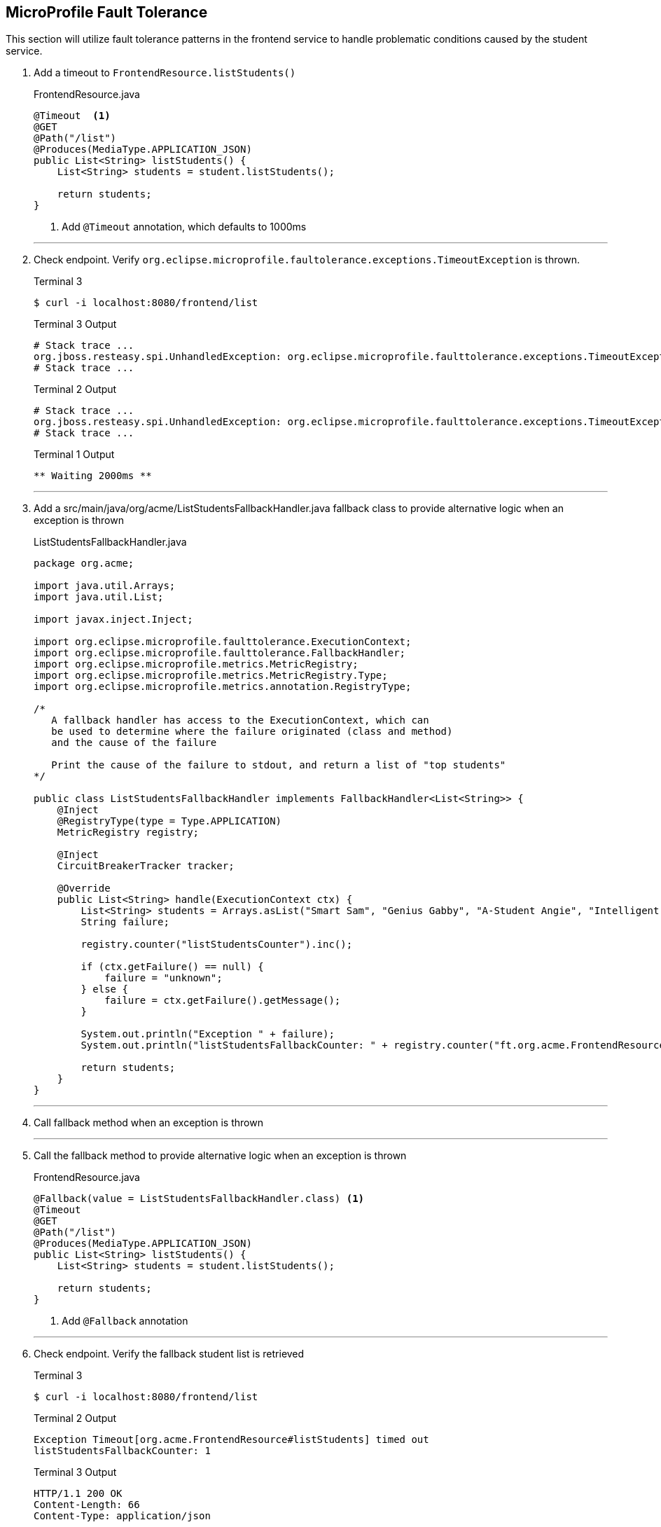 == MicroProfile Fault Tolerance

This section will utilize fault tolerance patterns in the frontend service to handle problematic conditions caused by the student service.

. Add a timeout to `FrontendResource.listStudents()`
+
--
.FrontendResource.java
[source,java]
----
@Timeout  <1>
@GET
@Path("/list")
@Produces(MediaType.APPLICATION_JSON)
public List<String> listStudents() {
    List<String> students = student.listStudents();
    
    return students;
}
----
<1> Add `@Timeout` annotation, which defaults to 1000ms
--
+
// *********************************************
'''
. Check endpoint. Verify `org.eclipse.microprofile.faultolerance.exceptions.TimeoutException` is thrown.
+
--
.Terminal 3
[source,bash]
----
$ curl -i localhost:8080/frontend/list
----
.Terminal 3 Output
....
# Stack trace ...
org.jboss.resteasy.spi.UnhandledException: org.eclipse.microprofile.faulttolerance.exceptions.TimeoutException: Timeout[org.acme.FrontendResource#listStudents] timed out
# Stack trace ...
....
.Terminal 2 Output
....
# Stack trace ...
org.jboss.resteasy.spi.UnhandledException: org.eclipse.microprofile.faulttolerance.exceptions.TimeoutException: Timeout[org.acme.FrontendResource#listStudents] timed out
# Stack trace ...
....

.Terminal 1 Output
....
** Waiting 2000ms **
....
--
+
// *********************************************
'''

. Add a src/main/java/org/acme/ListStudentsFallbackHandler.java fallback class to provide alternative logic when an exception is thrown
+
--
.ListStudentsFallbackHandler.java
[source,java]
----
package org.acme;

import java.util.Arrays;
import java.util.List;

import javax.inject.Inject;

import org.eclipse.microprofile.faulttolerance.ExecutionContext;
import org.eclipse.microprofile.faulttolerance.FallbackHandler;
import org.eclipse.microprofile.metrics.MetricRegistry;
import org.eclipse.microprofile.metrics.MetricRegistry.Type;
import org.eclipse.microprofile.metrics.annotation.RegistryType;

/*
   A fallback handler has access to the ExecutionContext, which can
   be used to determine where the failure originated (class and method)
   and the cause of the failure

   Print the cause of the failure to stdout, and return a list of "top students"
*/

public class ListStudentsFallbackHandler implements FallbackHandler<List<String>> {
    @Inject
    @RegistryType(type = Type.APPLICATION)
    MetricRegistry registry;

    @Inject
    CircuitBreakerTracker tracker;

    @Override
    public List<String> handle(ExecutionContext ctx) {
        List<String> students = Arrays.asList("Smart Sam", "Genius Gabby", "A-Student Angie", "Intelligent Irene");
        String failure;

        registry.counter("listStudentsCounter").inc();

        if (ctx.getFailure() == null) {
            failure = "unknown";
        } else {
            failure = ctx.getFailure().getMessage();
        }

        System.out.println("Exception " + failure);
        System.out.println("listStudentsFallbackCounter: " + registry.counter("ft.org.acme.FrontendResource.listStudents.fallback.calls.total").getCount());

        return students;
    }
}
----
--
+
// *********************************************
'''
. Call fallback method when an exception is thrown
+
// *********************************************
'''

. Call the fallback method to provide alternative logic when an exception is thrown
+
--
.FrontendResource.java
[source,java]
----
@Fallback(value = ListStudentsFallbackHandler.class) <1>
@Timeout
@GET
@Path("/list")
@Produces(MediaType.APPLICATION_JSON)
public List<String> listStudents() {
    List<String> students = student.listStudents();
    
    return students;
}
----
<1> Add `@Fallback` annotation
--
+
// *********************************************
'''
. Check endpoint. Verify the fallback student list is retrieved
+
--
.Terminal 3
[source,bash]
----
$ curl -i localhost:8080/frontend/list
----

.Terminal 2 Output
....
Exception Timeout[org.acme.FrontendResource#listStudents] timed out
listStudentsFallbackCounter: 1
....

.Terminal 3 Output
....
HTTP/1.1 200 OK
Content-Length: 66
Content-Type: application/json

["Smart Sam","Genius Gabby","A-Student Angie","Intelligent Irene"]
....

.Terminal 1 Output
....
** Waiting 2000ms **
....
--
+
// *********************************************
'''

. Disable all fault tolerance annotations (except `@Fallback`). Useful for when running in a service mesh (e.g. Istio) environment. Commenting out any one of the timeout-disabling properties will disable the timeout.
+
--
.frontend microprofile-config.properties
[source,properties]
----
# Disable fault tolerance globally
MP_Fault_Tolerance_NonFallback_Enabled=false <1>

# Disable group policy:
#Timeout/enabled=false

# Disable a specific fault tolerance policy. Ex:
#org.acme.FrontendResource/listStudents/Timeout/enabled=false
----
<1> All fault tolerance annotations disabled because this annotation is not commented out
--
+
// *********************************************
'''

. Check that original list of students is returned
+
--
.Terminal 3
[source,bash]
----
$ curl -i localhost:8080/frontend/list
----

.Terminal 3 Output
....
HTTP/1.1 200 OK
Content-Length: 41
Content-Type: application/json

["Duke","John","Jane","Arun","Christina"]
....

.Terminal 1 Output
....
** Waiting 2000ms **
....
--
+
// *********************************************
'''

. Comment out `MP_Fault_Tolerance_NonFallback_Enabled=false` in `microprofile-config.properties`
+
--
.frontend microprofile-config.properties
[source,properties]
----
# Disable fault tolerance globally
#MP_Fault_Tolerance_NonFallback_Enabled=false <1>

# Disable group policy:
#Timeout/enabled=false

# Disable a specific fault tolerance policy. Ex:
#org.acme.FrontendResource/listStudents/Timeout/enabled=false
----
<1> Commented out

NOTE: Feel free to uncomment the more specific approaches (all timeouts or just the timeout on `listStudents()`) and try them out. Just remember to comment them all out before continuing beyond this step.

--
+
// *********************************************
'''

. External configuration of fault tolerance parameters. 
+
--

NOTE: MicroProfile Fault Tolerance allows any fault tolerance annotation parameter to be configured in microprofile-config.properties, overriding the value in source code. 

.frontend microprofile-config.properties
[source,properties]
----
...
...
#org.acme.FrontendResource/listStudents/Timeout/enabled=false
org.acme.FrontendResource/listStudents/Timeout/value=3000 <1>
----
<1> Add this, making the timeout longer than the wait time and preventing the fallback from being called.

.Terminal 3
[source,bash]
----
$ curl -i localhost:8080/frontend/list
----
.Terminal 3 Output
....
HTTP/1.1 200 OK
Content-Length: 41
Content-Type: application/json

["Duke","John","Jane","Arun","Christina"]
....

.Terminal 1 Output
....
** Waiting 2000ms **
....
--
// *********************************************
'''

. Comment out timeout value in `microprofile-config.properties` so annotation parameter values are used
+
--
.frontend microprofile-config.properties
[source,properties]
----
...
...
#org.acme.FrontendResource/listStudents/Timeout/enabled=false
#org.acme.FrontendResource/listStudents/Timeout/value=3000 <1>
----
<1> Comment this out

--

+

// *********************************************
'''

. Check endpoint. Verify fallback list of students is retrieved
+
--
.Terminal 3
[source,bash]
----
$ curl -i localhost:8080/frontend/list
----

.Terminal 2 Output
....
Exception Timeout[org.acme.FrontendResource#listStudents] timed out
listStudentsFallbackCounter: 2
....

.Terminal 3 Output
....
HTTP/1.1 200 OK
Content-Length: 66
Content-Type: application/json

["Smart Sam","Genius Gabby","A-Student Angie","Intelligent Irene"]
....

.Terminal 1 Output
....
** Waiting 2000ms **
....
--
+
// *********************************************
'''

. Update doDelay() in StudentResource.java to return a random delay.
+
--
.StudentResource.java
[source,java]
----
void doDelay() {
    int delayTime;
    try {
        delayTime=(int)(Math.random()*delay); <1>
        System.out.println("** Waiting " + delayTime + "ms **");
        TimeUnit.MILLISECONDS.sleep(delayTime);
    } catch (InterruptedException e) {
        e.printStackTrace();
    }
}
----
<1> Updated code to print random number: `delayTime=(int)(Math.random()*delay);`
--
+
// *********************************************
'''

. Verify random sleep time.
+
--
.Terminal 3
[source,bash]
----
$ curl -i localhost:8080/frontend/list
----
.Terminal 2 Output
....
# Depending on random timeout, may show:
Exception Timeout[org.acme.FrontendResource#listStudents] timed out
listStudentsFallbackCounter: 3
....

.Terminal 3 Output
....
HTTP/1.1 200 OK
Content-Length: 66
Content-Type: application/json

["Smart Sam","Genius Gabby","A-Student Angie","Intelligent Irene"]
or
["Duke","John","Jane","Arun","Christina"]                   
....

NOTE: Because the delay is random, a longer delay will return the fallback student list, and a shorter delay will return the original student list.

.Terminal 1 Output
....
** Waiting 1-1000ms ** <1>
....
<1> This will be a random number between 1 and 1000

NOTE: Retry a few times to see random sleep times. Keep retrying until Timeout threshold is reached and fallback method is called.
--
+
// *********************************************
'''

. Add a @Retry annotation, which by default will retry a request up to 3 times when exception is caught (e.g. TimeoutException)
+
--
.FrontendResource.java
[source,java]
----
@Timeout
@Retry  <1>
@Fallback(value = ListStudentsFallbackHandler.class)
@GET
@Path("/list")
@Produces(MediaType.APPLICATION_JSON)
public List<String> getStudents() {
    List<String> students = student.listStudents();
    
    return students;
}
----
<1> Add this
--

+
// *********************************************
'''

. Check retry logic
+
--
.Terminal 3
[source,bash]
----
$ curl -i localhost:8080/frontend/list
----
.Terminal 2 Output
....
# Depending on random timeout, may show:
Exception Timeout[org.acme.FrontendResource#listStudents] timed out
listStudentsFallbackCounter: 4
....

.Terminal 3 Output
....
HTTP/1.1 200 OK
Content-Length: 66
Content-Type: application/json

["Smart Sam","Genius Gabby","A-Student Angie","Intelligent Irene"]
or
["Duke","John","Jane","Arun","Christina"]                               
....

.Terminal 1 Output
....
** Waiting 1-1000ms ** <1>
....
<1> One line will be displayed if less than 500ms, more than one line if more than 500ms due to retry

NOTE: Re-run command until there are at least two output lines in Terminal 1 for a single `curl` command, at least one of which will be more than 500ms.
--
+
// *********************************************
'''

. Create file src/main/java/org/acme/CircuitBreakerTracker.java
+
--

This class will be used to track the state of our upcoming circuitbreaker. It will print the state of the circuitbreaker to stdout.

.CircuitBreakerTracker.java
[source,java]
----
package org.acme;

import java.time.Duration;
import java.util.HashMap;
import java.util.Map;

import javax.enterprise.context.Dependent;
import javax.inject.Inject;

import org.eclipse.microprofile.metrics.Gauge;
import org.eclipse.microprofile.metrics.MetricID;
import org.eclipse.microprofile.metrics.MetricRegistry;
import org.eclipse.microprofile.metrics.MetricRegistry.Type;
import org.eclipse.microprofile.metrics.annotation.RegistryType;

@Dependent
public class CircuitBreakerTracker {
    @Inject
    @RegistryType(type = Type.APPLICATION)
    MetricRegistry registry;

    public Map<String, String> track() {
        HashMap<String, String> map = new HashMap<>();
        MetricID id = new MetricID("ft.org.acme.FrontendResource.listStudents.circuitbreaker.closed.total");
        Gauge gauge = registry.getGauges().get(id);

        if (gauge != null) {
            map.put("CBClosedTime", "" + Duration.ofNanos((long) gauge.getValue()).toMillis() + "ms\n");
        }

        id = new MetricID("ft.org.acme.FrontendResource.listStudents.circuitbreaker.halfOpen.total");
        gauge = registry.getGauges().get(id);
        if (gauge != null) {
            map.put("CBHalfOpenTime", "" + Duration.ofNanos((long) gauge.getValue()).toMillis() + "ms\n");
        }

        id = new MetricID("ft.org.acme.FrontendResource.listStudents.circuitbreaker.open.total");
        gauge = registry.getGauges().get(id);
        if (gauge != null) {
            map.put("CBOpenTime", "" + Duration.ofNanos((long) gauge.getValue()).toMillis() + "ms\n");
        }

        map.put("CBSucceededCount",
                "" + registry.counter("ft.org.acme.FrontendResource.listStudents.circuitbreaker.callsSucceeded.total")
                        .getCount() + "\n");
        map.put("CBPreventedCount",
                "" + registry.counter("ft.org.acme.FrontendResource.listStudents.circuitbreaker.callsPrevented.total")
                        .getCount() + "\n");

        map.forEach((key, value) -> System.out.print(key + ": " + value));
        System.out.println();

        return map;

    }
}
----
--
+
// *********************************************
'''

. Replace `@Timeout` logic with a `@CircuitBreaker`
+
--
.FrontendResource.java
[source,java]
----
// @Timeout                         <1>
// @Retry                           <2>
@CircuitBreaker(                    <3>
    requestVolumeThreshold = 4,     <4>
    failureRatio = 0.5,             <5>
    delay = 10000,                  <6>
    successThreshold = 2            <7>
    )
@Fallback(value = ListStudentsFallbackHandler.class)
@GET
@Path("/list")
@Produces(MediaType.APPLICATION_JSON)
public List<String> getStudents() {
    List<String> students = student.listStudents();
    
    return students;
}
----
<1> Comment out @Timeout
<2> Comment out @Retry
<3> Add a circuit breaker. If circuit breaker throws a CircuitBreakerOpen exception, the @Retry annotation will retry the request.
<4> Rolling window of 4 requests.
<5> % of failures within the window that cause the circuit breaker to transition to "open"state
<6> Wait 1000 milliseconds before allowing another request. Until then, each request will result in a CircuitBreakerOpen exception
<7> Number of consecutive successful requests before circuit transitions from the half-open state to the closed state. The circuit breaker enters the half-open state upon the first successful request.
--
+
// *********************************************
'''

. Inject the CircuitbreakerTracker instance in FrontendResource.java
+
--
.FrontendResource.java
[source,java]
----
@Path("/frontend")
public class FrontendResource {
    @Inject                          <1>
    CircuitBreakerTracker tracker;

    @Inject
    @RestClient
    StudentRestClient student;
----
<1> Inject an instance of the circuitbreaker tracker
--
+
// *********************************************
'''
. Output circuit breaker stats
+
--
.FrontendResource.java
[source,java]
----
List<String> students;

tracker.track(); <1>

students = student.listStudents();
----
<1> Display the circuitbreaker state
--
+
// *********************************************
'''

. Inject the CircuitbreakerTracker instance in ListStudentsFallbackHandler.java
+
--
.ListStudentsFallbackHandler.java
[source,java]
----
@Inject
@RegistryType(type = Type.APPLICATION)
MetricRegistry registry;

@Inject                         <1>
CircuitBreakerTracker tracker;
----
<1> Inject the tracker 
--
+
// *********************************************
'''
. Output circuit breaker stats in ListStudentsFallbackHandler.java
+
--
.ListStudentsFallbackHandler.java
[source,java]
----
System.out.println("Exception " + failure);
System.out.println("listStudentsFallbackCounter: " + registry.counter("ft.org.acme.FrontendResource.listStudents.fallback.calls.total").getCount());
tracker.track();  <1>
----
<1> Display the circuitbreaker state
--
+

// *********************************************
'''

. Check CircuitBreaker logic
+
--
.Terminal 3
[source,bash]
----
$ curl -i localhost:8080/frontend/list
----
.Terminal 3 Output
....
HTTP/1.1 200 OK
Content-Length: 66
Content-Type: application/json

["Duke","John","Jane","Arun","Christina"]                               
....


.Terminal 2
[source,bash]
----
CBClosedTime: 4ms        <1>
CBOpenTime: 0ms          <2>
CBSucceededCount: 0      <3>
CBPreventedCount: 0      <4>
CBHalfOpenTime: 0ms      <5>
----
<1> Amount of time circuitbreaker is in the closed state
<2> Amount of time circuitbreaker is in the open state
<3> Number of times a call is successfully completed
<4> Number of times a call was prevented due to circuit breaker being open
<5> Amount of time circuitbreaker is in the half-open state

.Terminal 1 Output
....
** Waiting 1-1000ms **
....
--
+

// *********************************************


. Stop student service
+
--
.Terminal 1
[source,bash]
----
CTRL-C
----
--
+
// *********************************************
'''

. Check the circuit breaker
+
--

This will result in `java.net.ConnectException`. When circuit breaker delay is exceeded, then the circuit breaker throws a CircuitBreakerOpenException. Both exceptions are caught by fallback logic to invoke fallback method. Try running this a few times, waiting 10-15 seconds occasionally.


.Terminal 3
[source,bash]
----
$ curl -i localhost:8080/frontend/list
----

.Terminal 2
[source,bash]
----
Exception RESTEASY004655: Unable to invoke request: java.net.ConnectException: Connection refused (Connection refused)
listStudentsFallbackCounter: 1
CBClosedTime: 6770ms
CBOpenTime: 0ms
CBSucceededCount: 1
CBPreventedCount: 0
CBHalfOpenTime: 0ms
----

.Terminal 1
[source,bash]
----
** Waiting 844ms **
----
--
+
// *********************************************
'''

. Re-run student service
+
--
.Terminal 1
[source,bash]
----
mvn compile quarkus:dev -Ddebug=5006
----
--
+
// *********************************************
'''

. Retry until circuit breaker closes and the normal student list is displayed.
+
--
.Terminal 3
[source,bash]
----
$ curl -i localhost:8080/frontend/list
----

.Terminal 3 Output
....
HTTP/1.1 200 OK
Content-Length: 66
Content-Type: application/json

["Smart Sam","Genius Gabby","A-Student Angie","Intelligent Irene"]
....
--
Retry the command until the primary student list is displayed. During this time, you will see changes to the stats output to the CLI.

Example:

.Terminal 2
....
CBClosedTime: 25202ms
CBOpenTime: 28069ms
CBSucceededCount: 4
CBPreventedCount: 3
CBHalfOpenTime: 19369ms
....
